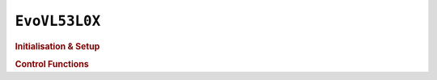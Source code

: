 ``EvoVL53L0X``
==============

.. doxygenclass:: EvoVL53L0X
   :project: API

.. rubric:: Initialisation & Setup

.. doxygenfunction:: EvoVL53L0X
   :project: API

.. doxygenfunction:: EvoVL53L0X::begin
   :project: API

.. rubric:: Control Functions

.. doxygenfunction:: EvoVL53L0X::getDistance
   :project: API

.. doxygenfunction:: EvoVL53L0X::getDistanceContinuous
   :project: API